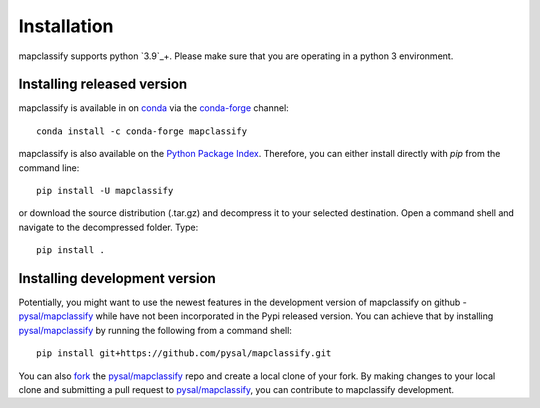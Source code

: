 .. Installation

Installation
============

mapclassify supports python `3.9`_+. Please make sure that you are
operating in a python 3 environment.

Installing released version
---------------------------

mapclassify is available in on `conda`_ via the `conda-forge`_ channel::

  conda install -c conda-forge mapclassify


mapclassify is also available on the `Python Package Index`_. Therefore, you can either
install directly with `pip` from the command line::

  pip install -U mapclassify


or download the source distribution (.tar.gz) and decompress it to your selected
destination. Open a command shell and navigate to the decompressed folder.
Type::

  pip install .

Installing development version
------------------------------

Potentially, you might want to use the newest features in the development
version of mapclassify on github - `pysal/mapclassify`_ while have not been incorporated
in the Pypi released version. You can achieve that by installing `pysal/mapclassify`_
by running the following from a command shell::

  pip install git+https://github.com/pysal/mapclassify.git

You can  also `fork`_ the `pysal/mapclassify`_ repo and create a local clone of
your fork. By making changes
to your local clone and submitting a pull request to `pysal/mapclassify`_, you can
contribute to mapclassify development.

.. _3.9: https://docs.python.org/3.9/
.. _conda: https://docs.conda.io/en/latest/
.. _conda-forge: https://anaconda.org/conda-forge/mapclassify
.. _Python Package Index: https://pypi.org/project/mapclassify/
.. _pysal/mapclassify: https://github.com/pysal/mapclassify
.. _fork: https://help.github.com/articles/fork-a-repo/
